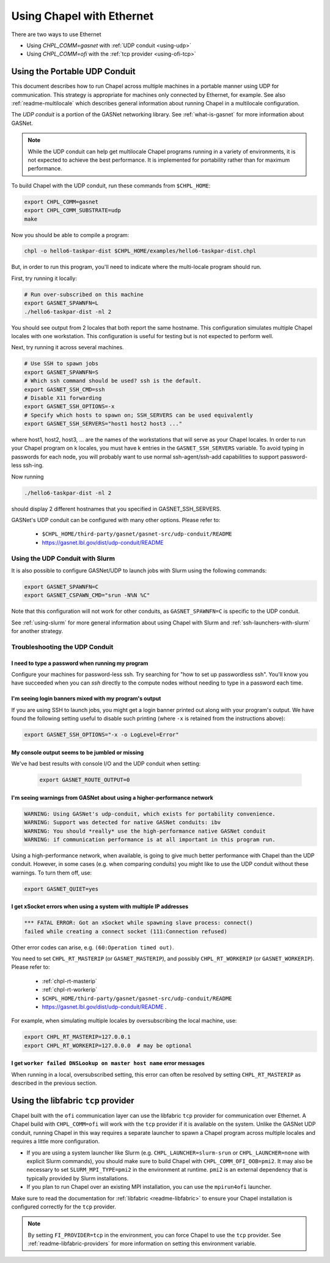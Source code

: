 .. _using-ethernet:

==========================
Using Chapel with Ethernet
==========================

There are two ways to use Ethernet

* Using `CHPL_COMM=gasnet` with :ref:`UDP conduit <using-udp>`
* Using `CHPL_COMM=ofi` with the :ref:`tcp provider <using-ofi-tcp>`

.. _using-udp:

------------------------------
Using the Portable UDP Conduit
------------------------------

This document describes how to run Chapel across multiple machines in a
portable manner using UDP for communication. This strategy is appropriate
for machines only connected by Ethernet, for example. See also
:ref:`readme-multilocale` which describes general information about
running Chapel in a multilocale configuration. 

The *UDP conduit* is a portion of the GASNet networking library. See
:ref:`what-is-gasnet` for more information about GASNet.

.. note::

  While the UDP conduit can help get multilocale Chapel programs running
  in a variety of environments, it is not expected to achieve the best
  performance. It is implemented for portability rather than for maximum
  performance.

To build Chapel with the UDP conduit, run these commands from ``$CHPL_HOME``:

.. code-block:: bash

   export CHPL_COMM=gasnet
   export CHPL_COMM_SUBSTRATE=udp
   make

Now you should be able to compile a program:

.. code-block:: bash

   chpl -o hello6-taskpar-dist $CHPL_HOME/examples/hello6-taskpar-dist.chpl

But, in order to run this program, you'll need to indicate where the
multi-locale program should run.

First, try running it locally:

.. code-block:: bash

   # Run over-subscribed on this machine
   export GASNET_SPAWNFN=L
   ./hello6-taskpar-dist -nl 2

You should see output from 2 locales that both report the same hostname. This
configuration simulates multiple Chapel locales with one workstation. This
configuration is useful for testing but is not expected to perform well.

Next, try running it across several machines.

.. code-block:: bash

   # Use SSH to spawn jobs
   export GASNET_SPAWNFN=S
   # Which ssh command should be used? ssh is the default.
   export GASNET_SSH_CMD=ssh
   # Disable X11 forwarding
   export GASNET_SSH_OPTIONS=-x
   # Specify which hosts to spawn on; SSH_SERVERS can be used equivalently
   export GASNET_SSH_SERVERS="host1 host2 host3 ..."

where host1, host2, host3, ... are the names of the
workstations that will serve as your Chapel locales.  In
order to run your Chapel program on k locales, you must
have k entries in the ``GASNET_SSH_SERVERS`` variable.  To avoid
typing in passwords for each node, you will probably want
to use normal ssh-agent/ssh-add capabilities to support
password-less ssh-ing.

Now running

.. code-block:: bash

  ./hello6-taskpar-dist -nl 2

should display 2 different hostnames that you specified in GASNET_SSH_SERVERS.

GASNet's UDP conduit can be configured with many other options. Please refer
to:

   * ``$CHPL_HOME/third-party/gasnet/gasnet-src/udp-conduit/README``
   * https://gasnet.lbl.gov/dist/udp-conduit/README


.. _using-udp-slurm:

Using the UDP Conduit with Slurm
********************************

It is also possible to configure GASNet/UDP to launch jobs with
Slurm using the following commands:

.. code-block:: bash

   export GASNET_SPAWNFN=C
   export GASNET_CSPAWN_CMD="srun -N%N %C"

Note that this configuration will not work for other conduits, as
``GASNET_SPAWNFN=C`` is specific to the UDP conduit.

See :ref:`using-slurm` for more general information about using Chapel
with Slurm and :ref:`ssh-launchers-with-slurm` for another strategy.

Troubleshooting the UDP Conduit
*******************************

I need to type a password when running my program
^^^^^^^^^^^^^^^^^^^^^^^^^^^^^^^^^^^^^^^^^^^^^^^^^

Configure your machines for password-less ssh. Try searching for "how to set up
passwordless ssh". You'll know you have succeeded when you can `ssh` directly to
the compute nodes without needing to type in a password each time.

I'm seeing login banners mixed with my program's output
^^^^^^^^^^^^^^^^^^^^^^^^^^^^^^^^^^^^^^^^^^^^^^^^^^^^^^^

If you are using SSH to launch jobs, you might get a
login banner printed out along with your program's output. We have
found the following setting useful to disable such printing (where
``-x`` is retained from the instructions above):

.. code-block:: bash

   export GASNET_SSH_OPTIONS="-x -o LogLevel=Error"

My console output seems to be jumbled or missing
^^^^^^^^^^^^^^^^^^^^^^^^^^^^^^^^^^^^^^^^^^^^^^^^

We've had best results with console I/O and the UDP conduit when
setting:

  .. code-block:: bash

    export GASNET_ROUTE_OUTPUT=0


I'm seeing warnings from GASNet about using a higher-performance network
^^^^^^^^^^^^^^^^^^^^^^^^^^^^^^^^^^^^^^^^^^^^^^^^^^^^^^^^^^^^^^^^^^^^^^^^

.. code-block:: text

  WARNING: Using GASNet's udp-conduit, which exists for portability convenience.
  WARNING: Support was detected for native GASNet conduits: ibv
  WARNING: You should *really* use the high-performance native GASNet conduit
  WARNING: if communication performance is at all important in this program run.

Using a high-performance network, when available, is going to give much better
performance with Chapel than the UDP conduit. However, in some cases (e.g. when
comparing conduits) you might like to use the UDP conduit without these
warnings. To turn them off, use:

.. code-block:: bash

  export GASNET_QUIET=yes

I get xSocket errors when using a system with multiple IP addresses
^^^^^^^^^^^^^^^^^^^^^^^^^^^^^^^^^^^^^^^^^^^^^^^^^^^^^^^^^^^^^^^^^^^

.. code-block:: text

   *** FATAL ERROR: Got an xSocket while spawning slave process: connect()
   failed while creating a connect socket (111:Connection refused)

Other error codes can arise, e.g. ``(60:Operation timed out)``.

You need to set ``CHPL_RT_MASTERIP`` (or ``GASNET_MASTERIP``), and possibly
``CHPL_RT_WORKERIP`` (or ``GASNET_WORKERIP``).  Please refer to:

  * :ref:`chpl-rt-masterip`
  * :ref:`chpl-rt-workerip`
  * ``$CHPL_HOME/third-party/gasnet/gasnet-src/udp-conduit/README``
  * https://gasnet.lbl.gov/dist/udp-conduit/README .

For example, when simulating multiple locales by oversubscribing
the local machine, use:

.. code-block:: bash

  export CHPL_RT_MASTERIP=127.0.0.1
  export CHPL_RT_WORKERIP=127.0.0.0  # may be optional


I get ``worker failed DNSLookup on master host name`` error messages
^^^^^^^^^^^^^^^^^^^^^^^^^^^^^^^^^^^^^^^^^^^^^^^^^^^^^^^^^^^^^^^^^^^^

When running in a local, oversubscribed setting, this error can often
be resolved by setting ``CHPL_RT_MASTERIP`` as described in the
previous section.


.. _using-ofi-tcp:

------------------------------------
Using the libfabric ``tcp`` provider
------------------------------------

Chapel built with the ``ofi`` communication layer can use the libfabric ``tcp``
provider for communication over Ethernet. A Chapel build with ``CHPL_COMM=ofi``
will work with the ``tcp`` provider if it is available on the system. Unlike
the GASNet UDP conduit, running Chapel in this way requires a separate launcher
to spawn a Chapel program across multiple locales and requires a little more
configuration.

* If you are using a system launcher like Slurm (e.g.
  ``CHPL_LAUNCHER=slurm-srun`` or ``CHPL_LAUNCHER=none`` with explicit Slurm
  commands), you should make sure to build Chapel with
  ``CHPL_COMM_OFI_OOB=pmi2``. It may also be necessary to set
  ``SLURM_MPI_TYPE=pmi2`` in the environment at runtime. ``pmi2`` is an
  external dependency that is typically provided by Slurm installations.
* If you plan to run Chapel over an existing MPI installation, you can use the
  ``mpirun4ofi`` launcher.

Make sure to read the documentation for :ref:`libfabric <readme-libfabric>` to
ensure your Chapel installation is configured correctly for the ``tcp``
provider.

.. note::

   By setting ``FI_PROVIDER=tcp`` in the environment, you can force Chapel to
   use the ``tcp`` provider. See :ref:`readme-libfabric-providers` for more
   information on setting this environment variable.


